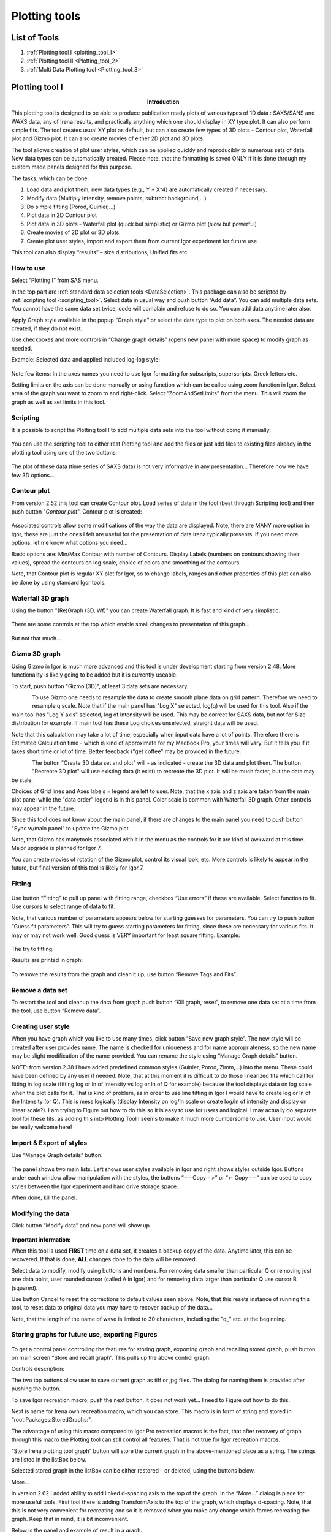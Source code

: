 .. _Plotting_Tools:

.. index::
    Plotting tool I

Plotting tools
==============

List of Tools
----------------

1.  :ref:`Plotting tool I <plotting_tool_I>`
2.  :ref:`Plotting tool II <Plotting_tool_2>`
3.  :ref:`Multi Data Plotting tool <Plotting_tool_3>`

.. _plotting_tool_I:

Plotting tool I
---------------

.. Figure:: media/Plotting1.png
   :align: left
   :width: 280px
   :figwidth: 300px

**Introduction**

This plotting tool is designed to be able to produce publication ready plots of various types of 1D data : SAXS/SANS and WAXS data, any of Irena results, and practically anything which one should display in XY type plot. It can also perform simple fits. The tool creates usual XY plot as default, but can also create few types of 3D plots - Contour plot, Waterfall plot and Gizmo plot. It can also create movies of either 2D plot and 3D plots.

The tool allows creation of plot user styles, which can be applied quickly and reproducibly to numerous sets of data. New data types can be automatically created. Please note, that the formatting is saved ONLY if it is done through my custom made panels designed for this purpose.

The tasks, which can be done:

1. Load data and plot them, new data types (e.g., Y \* X^4) are    automatically created if necessary.

2. Modify data (Multiply Intensity, remove points, subtract background,…)

3. Do simple fitting (Porod, Guinier,…)

4. Plot data in 2D Contour plot

5. Plot data in 3D plots - Waterfall plot (quick but simplistic) or Gizmo plot (slow but powerful)

6. Create movies of 2D plot or 3D plots.

7. Create plot user styles, import and export them from current Igor    experiment for future use

This tool can also display “results” – size distributions, Unified fits etc.

How to use
~~~~~~~~~~

Select “Plotting I” from SAS menu.

In the top part are :ref:`standard data selection tools <DataSelection>`. This package can also be scripted by :ref:`scripting tool <scripting_tool>`. Select data in usual way and push button “Add data”. You can add multiple data sets. You cannot have the same data set twice, code will complain and refuse to do so. You can add data anytime later also.

Apply Graph style available in the popup “Graph style” or select the data type to plot on both axes. The needed data are created, if they do not exist.

Use checkboxes and more controls in “Change graph details” (opens new panel with more space) to modify graph as needed.

Example: Selected data and applied included log-log style:

.. Figure:: media/Plotting2.png
   :align: center
   :width: 100%


Note few items: In the axes names you need to use Igor formatting for subscripts, superscripts, Greek letters etc.

Setting limits on the axis can be done manually or using function which can be called using zoom function in Igor. Select area of the graph you want to zoom to and right-click. Select “ZoomAndSetLimits” from the menu. This will zoom the graph as well as set limits in this tool.

Scripting
~~~~~~~~~

It is possible to script the Plotting tool I to add multiple data sets into the tool without doing it manually:

.. Figure:: media/Plotting11.png
   :align: center
   :width: 400px


You can use the scripting tool to either rest Plotting tool and add the files or just add files to existing files already in the plotting tool using one of the two buttons:

.. Figure:: media/Plotting12.png
     :align: center
     :width: 100%


The plot of these data (time series of SAXS data) is not very informative in any presentation... Therefore now we have few 3D options...

Contour plot
~~~~~~~~~~~~

From version 2.52 this tool can create Contour plot. Load series of data in the tool (best through Scripting tool) and then push button "*Contour plot*". Contour plot is created:

.. Figure:: media/Plotting16.png
   :align: center
   :width: 350px


Associated controls allow some modifications of the way the data are displayed. Note, there are MANY more option in Igor, these are just the ones I felt are useful for the presentation of data Irena typically presents. If you need more options, let me know what options you need...

Basic options are: Min/Max Contour with number of Contours. Display Labels (numbers on contours showing their values), spread the contours on log scale, choice of colors and smoothing of the contours.

Note, that Contour plot is regular XY plot for Igor, so to change labels, ranges and other properties of this plot can also be done by using standard Igor tools.


Waterfall 3D graph
~~~~~~~~~~~~~~~~~~

Using the button "(Re)Graph (3D, Wf)" you can create Waterfall graph. It is fast and kind of very simplistic.

.. Figure:: media/Plotting13.png
   :align: center
   :width: 100%

There are some controls at the top which enable small changes to presentation of this graph...

.. Figure:: media/Plotting14.png
   :align: center
   :width: 100%


But not that much...

Gizmo 3D graph
~~~~~~~~~~~~~~

Using Gizmo in Igor is much more advanced and this tool is under development starting from version 2.48. More functionality is likely going to be added but it is currently useable.

To start, push button "Gizmo (3D)", at least 3 data sets are necessary...

.. Figure:: media/Plotting17.png
   :align: left
   :width: 350px

To use Gizmo one needs to resample the data to create smooth plane data on grid pattern. Therefore we need to resample q scale. Note that if the main panel has "Log X" selected, log(q) will be used for this tool. Also if the main tool has "Log Y axis" selected, log of Intensity will be used. This may be correct for SAXS data, but not for Size distribution for example. If main tool has these Log choices unselected, straight data will be used.

Note that this calculation may take a lot of time, especially when input data have a lot of points. Therefore there is Estimated Calculation time - which is kind of approximate for my Macbook Pro, your times will vary. But it tells you if it takes short time or lot of time. Better feedback ("get coffee" may be provided in the future.

.. Figure:: media/Plotting18.png
   :align: left
   :width: 350px



The button "Create 3D data set and plot" will - as indicated - create the 3D data and plot them. The button "Recreate 3D plot" will use existing data (it exist) to recreate the 3D plot. It will be much faster, but the data may be stale.

Choices of Grid lines and Axes labels = legend are left to user. Note, that the x axis and z axis are taken from the main plot panel while the "data order" legend is in this panel. Color scale is common with Waterfall 3D graph. Other controls may appear in the future.

Since this tool does not know about the main panel, if there are changes to the main panel you need to push button "Sync w/main panel" to update the Gizmo plot

Note, that Gizmo has manytools associated with it in the menu as the controls for it are kind of awkward at this time. Major upgrade is planned for Igor 7.

You can create movies of rotation of the Gizmo plot, control its visual look, etc. More controls is likely to appear in the future, but final version of this tool is likely for Igor 7.


Fitting
~~~~~~~

.. Figure:: media/Plotting5.png
   :align: center
   :width: 100%


Use button “Fitting” to pull up panel with fitting range, checkbox “Use errors” if these are available. Select function to fit. Use cursors to select range of data to fit.

Note, that various number of parameters appears below for starting guesses for parameters. You can try to push button “Guess fit parameters”. This will try to guess starting parameters for fitting, since these are necessary for various fits. It may or may not work well. Good guess is VERY important for least square fitting. Example:

.. Figure:: media/Plotting6.png
   :align: center
   :width: 100%

The try to fitting:

Results are printed in graph:

.. Figure:: media/Plotting7.png
   :align: center
   :width: 100%


To remove the results from the graph and clean it up, use button “Remove Tags and Fits”.

Remove a data set
~~~~~~~~~~~~~~~~~

To restart the tool and cleanup the data from graph push button “Kill graph, reset”, to remove one data set at a time from the tool, use button “Remove data”.


Creating user style
~~~~~~~~~~~~~~~~~~~

When you have graph which you like to use many times, click button “Save new graph style”. The new style will be created after user provides name. The name is checked for uniqueness and for name appropriateness, so the new name may be slight modification of the name provided. You can rename the style using “Manage Graph details” button.

NOTE: from version 2.38 I have added predefined common styles (Guinier, Porod, Zimm,…) into the menu. These could have been defined by any user if needed. Note, that at this moment it is difficult to do those linearized fits which call for fitting in log scale (fitting log or ln of Intensity vs log or ln of Q for example) because the tool displays data on log scale when the plot calls for it. That is kind of problem, as in order to use line fitting in Igor I would have to create log or ln of the Intensity (or Q). This is mess logically (display Intensity on log/ln scale or create log/ln of intensity and display on linear scale?). I am trying to Figure out how to do this so it is easy to use for users and logical. I may actually do separate tool for these fits, as adding this into Plotting Tool I seems to make it much more cumbersome to use. User input would be really welcome here!

Import & Export of styles
~~~~~~~~~~~~~~~~~~~~~~~~~

Use “Manage Graph details” button.

.. Figure:: media/Plotting3.png
   :align: center
   :width: 100%


The panel shows two main lists. Left shows user styles available in Igor and right shows styles outside Igor. Buttons under each window allow manipulation with the styles, the buttons “\-\-\- Copy \- >” or “<\- Copy \-\-\-“ can be used to copy styles between the Igor experiment and hard drive
storage space.

When done, kill the panel.

Modifying the data
~~~~~~~~~~~~~~~~~~

Click button “Modify data” and new panel will show up.

.. Figure:: media/Plotting4.png
   :align: center
   :width: 100%


**Important information:**

When this tool is used **FIRST** time on a data set, it creates a backup copy of the data. Anytime later, this can be recovered. If that is done, **ALL** changes done to the data will be removed.

Select data to modify, modify using buttons and numbers. For removing data smaller than particular Q or removing just one data point, user rounded cursor (called A in Igor) and for removing data larger than particular Q use cursor B (squared).

Use button Cancel to reset the corrections to default values seen above. Note, that this resets instance of running this tool, to reset data to original data you may have to recover backup of the data…

Note, that the length of the name of wave is limited to 30 characters, including the "q\_" etc. at the beginning.


Storing graphs for future use, exporting Figures
~~~~~~~~~~~~~~~~~~~~~~~~~~~~~~~~~~~~~~~~~~~~~~~~

.. Figure:: media/Plotting8.png
   :align: center
   :width: 100%


To get a control panel controlling the features for storing graph, exporting graph and recalling stored graph, push button on main screen “Store and recall graph”. This pulls up the above control graph.

Controls description:

The two top buttons allow user to save current graph as tiff or jpg files. The dialog for naming them is provided after pushing the button.

To save Igor recreation macro, push the next button. It does not work yet… I need to Figure out how to do this.

Next is name for Irena own recreation macro, which you can store. This macro is in form of string and stored in “root:Packages:StoredGraphs:".

The advantage of using this macro compared to Igor Pro recreation macros is the fact, that after recovery of graph through this macro the Plotting tool can still control all features. That is not true for Igor recreation macros.

“Store Irena plotting tool graph” button will store the current graph in the above-mentioned place as a string. The strings are listed in the listBox below.

Selected stored graph in the listBox can be either restored – or deleted, using the buttons below.

More…

In version 2.62 I added ability to add linked d-spacing axis to the top of the graph. In the “More…” dialog is place for more useful tools. First tool there is adding TransformAxis to the top of the graph, which displays d-spacing. Note, that this is not very convenient for recreating and so it is removed when you make any change which forces recreating the graph. Keep that in mind, it is bit inconvenient.

Below is the panel and example of result in a graph.

.. Figure:: media/Plotting9.png
   :width: 45%
.. Figure:: media/Plotting10.png
   :width: 45%



Movie making
~~~~~~~~~~~~~

To present time series of data from version 2.48 this tool can create movies. Use button "Create movie" and ne panel is created:

.. Figure:: media/Plotting15.png
   :align: left
   :width: 280px

You can create sequence of 2D graphs or 3D graphs, in 2d graphs you can either add the data in between the frames or replace the data in between the frames. Few other controls allow you to control how the movie is going to look like. The 3D graph here is the Waterfall graph described above, Gizmo has its own movie creation tool provided by Wavemetrics.


-----

.. _Plotting_tool_2:

.. index::
    Plotting tool II

Plotting tool II
----------------

This is modification of plotting tool developed by Dale Schaefer. This tool control ANY top graph. It can, therefore, be used more flexibly – but has some limitations… This tool is deprecated and should not be used.

.. Figure:: media/Plotting19.png
   :align: left
   :width: 100%


The GUI contains selected controls and any change in this GUI is applied to the top graph. Note, that compared to Plotting tool I, which at each modification reapplies all formatting to the graph it controls, this tool applies only the control which has been changed. Therefore, this tool is basically ONLY different GUI to Igor controls – combined with convenient Irena data selection tools.


-----

.. _Plotting_tool_3:

.. index::
    Multi Sample Plotting tool
    Plotting tool 3

Multi-Sample Plotting tool
--------------------------

This is tool developed to be able to plot many Irena/Indra/Nika data types quickly and easily. Many plots can be created quickly, with lots of data included in each graph. Also, controls can be individually applied to any graph. The tool can plot X-Y (optionally error) such as data (Q/Int/Err) or results (Size distribution, PDDF,...), but also different SAXS linearization plots - Guinier, Kratky, Porod and few others used mostly in bioSAXS.


.. Figure:: media/MultiDataPlot1.jpg
        :align: left
        :width: 800px
        :Figwidth: 720px


**Data Selection**

Understanding data selection tools makes user life easier. In the Data selection part of the panel you need to define sufficiently the data you want to look inside. There is detailed description on how to use this widget system :ref:`Multi Data selection <DataSelectionMulti>`. Please refer to that page for details.

Left side of the panel is Data selection. This Data selection set of widgets is common to many tools now, so it is important to understand it well...

*Data type* Irena recognizes few data types.

* USAXS data type = this is naming system for data generated by APS USAXS instrument. Ignore, unless you have data from this instrument. If you have our data, you should know enough to use this.
* QRS data type = this is the default data naming system for SAXS/WAXS data in Irena and Nika. For details see here :ref:`QRS data type <important.QRS>`.
* Irena results = any fit and modeling results generated by Irena. Most tools will save some type of data - size distribution, fits, pddf, diffraction peaks,... All of these data types can be seen as "Irena results"
* Any = if all checkboxes are unchecked, user can define Regular expressing, which will tell irena which wave is x, y, and optionally error. Keep in mind, that the first wave matching the regular expression will be picked. This may require some testing or help from me, if you want to use it.

*Start Fldr.* Here you can select at which location in data tree code will start looking for the data. Pick suitable place, for example root\:SAXS may be a good start. Picking suitable start where to look for data makes the code run faster.

*Folder Match (RegEx)* this allows users to look for only some of the folders. A short summary on regular expressions is at the bottom of the page, below the Listbox with folder. Google it, understanding regular expressions will be very helpful.

*Invert?* this checkbox inverts the Regular expression meaning. So if you insert in the "Folder Match" field string 00034, only data which have in name 00034 will show. If you check this checkbox, selection is inverted and all files which do NOT contain this string in the name will show.

*Sort Folders* This sorts the folders using one of many methods implemented. As result, this will group folders in order which may be helpful for processing. For example, some tools create list of results in the order the samples were processed. Having proper order helps plotting results after the analysis properly.

*HOW TO USE* Pick a good starting folder. If you select root\:SAXS\: folder, it will list all data inside this one folder inside their subfolders, if any. If I have 7 folders inside this folder, each with 45 measurements for each sample, I will see 7\*45. That is a lot of names to deal with. But if I choose for example root\:SAXS\:Sbuf1_00033\: as starting folder, only 45 data sets which I want to see will be shown.

Learn to use the "Folder Match" and Sorting folders, it helps a lot!

**Graph controls**

This tool can control any graph. Note, that for some graphs these controls may not be appropriate. It is critical to understand, how the graph which is being used is controlled. First, few details about Igor graph terminology. User can see the terms listed below by selecting the graph and hitting ctrl/cmd-Y which opens Igor own Window Control panel.

Every Graph has *Graph Window name* - this is Igor name used to address it. Typically user does not see this name but it is critically important, since it is unique name for the graph. It also must be proper Igor name - single word, starting with letter. In this tool this is displayed in red in the right top part of the panel - in the next part we will call this *controlled graph*. See image.  If the graph was created by this tool, the name will be "MultiDataPlot_XYZ", where XYZ is number starting from 0 and selected to make the name unique.

.. Figure:: media/MultiDataPlot2.jpg
        :align: left
        :width: 400px
        :Figwidth: 390px

Next is *Graph Title* which is user changeable string. This string is present by this tool to something meaningful (if possible) and user can change it. This is any string, spaces, characters, numbers, symbols... This is what is seen by user in the top bar of each graph. Make is sensible and understandable.

If user wants to change to which the tool writes, user can change the *Graph Windows name* (red) selection by using *Select Graph* pulldown menu. This menu offers selection of graphs available (see figure). First choice is always top graph, which can be any graph created by anyone. Next are other graphs created by THIS TOOL ONLY. This is to prevent users from having to deal with lots of Irena work graphs etc. If you want this tool to control graph which was not created by this tool, make it first top graph, then select it through this menu as top graph and you can add data, change the title, apply formatting etc.

.. Figure:: media/MultiDataPlot3.jpg
        :align: left
        :width: 400px
        :Figwidth: 390px

*New graph* button creates a new graph. Note, that adding data into graph "none" in the *Graph window name* will also create a new graph.

**Adding data**

One data set can be added to graph by double clicking on the name. Note, that any data set can be in a graph only once, so if you try to add it second time, code will do nothing.

NOTE: Appending data by double click to graph does not apply formatting.

*Append to selected graph* button adds all selected data in the listbox to target graph.

NOTE: Appending data to graph by button DOES apply formatting.


**Formatting graphs**

There are two ways to apply formatting to a graph.

*There are predefined types of data to plot, X-Y, Guinier, Kratky etc.* If needed, this tool will create necessary data. This sets also options on the panel and applies the choices to the controlled graph. Note, this can seriously change the graph you are looking at. Make a new graph if you do not want to change data displayed in the controlled graph...

*Individual controls* presented on the panel, such as legends, log scaling, offsets etc. These are individually applied to the controlled graph. These controls may be added as users need more, at this time there are basic control for axis, traces, and legends.

*Apply Style* will apply predefined styles, such as log-log, lin-lin, Volume Size distribution, etc. This does not change data, it simply changes setting for axis, labels, etc.

*Apply all formatting* button will apply all selected formatting to the controlled graph.

*Apply Formatting automatically* checkbox will force the tool to apply formatting automatically when a data set is added to a graph. This is shortcut to reduce number of buttons user need to push.

*Export as jpg* will save the controlled graph as jpeg file for user.

*Export as tiff* will save controlled graph as high resolution tiff file.

*Export as pxp* will save controlled graph as Igor experiment. This is very convenient way to store copy of the graph - with all formatting and data for future use as it becomes individual experiment which one cannot change accidentally. I strongly suggest saving individual Igor experiments for each graph used in paper etc.
